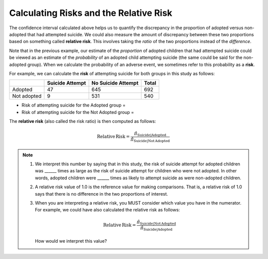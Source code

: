 
Calculating Risks and the Relative Risk
---------------------------------------

The confidence interval calculated above helps us to quantify the
discrepancy in the proportion of adopted versus non-adopted that had
attempted suicide. We could also measure the amount of discrepancy
between these two proportions based on something called **relative
risk**. This involves taking the *ratio* of the two proportions instead
of the *difference*.

Note that in the previous example, our estimate of the *proportion* of
adopted children that had attempted suicide could be viewed as an
estimate of the *probability* of an adopted child attempting suicide
(the same could be said for the non-adopted group). When we calculate
the probability of an adverse event, we sometimes refer to this
probability as a **risk**.

For example, we can calculate the **risk** of attempting suicide for
both groups in this study as follows:

+---------------+-------------------+----------------------+---------+
|               | Suicide Attempt   | No Suicide Attempt   | Total   |
+===============+===================+======================+=========+
| Adopted       | 47                | 645                  | 692     |
+---------------+-------------------+----------------------+---------+
| Not adopted   | 9                 | 531                  | 540     |
+---------------+-------------------+----------------------+---------+

-  Risk of attempting suicide for the Adopted group =

-  Risk of attempting suicide for the Not Adopted group =

The **relative risk** (also called the risk ratio) is then computed as
follows:

.. math:: \mathrm{Relative\,Risk} = \frac{\hat{\pi}_{\mathrm{Suicide|Adopted}}}{\hat{\pi}_{\mathrm{Suicide|Not\,Adopted}}}

.. note:: 

    1. We interpret this number by saying that in this study, the risk of
       suicide attempt for adopted children was \_\_\_\_\_\_ times as
       large as the risk of suicide attempt for children who were not
       adopted. In other words, adopted children were \_\_\_\_\_\_ times
       as likely to attempt suicide as were non-adopted children.

    2. A relative risk value of 1.0 is the reference value for making
       comparisons. That is, a relative risk of 1.0 says that there is
       no difference in the two proportions of interest.

    3. When you are interpreting a relative risk, you MUST consider which
       value you have in the numerator. For example, we could have also
       calculated the relative risk as follows:

       .. math:: \mathrm{Relative\,Risk} = \frac{\hat{\pi}_{\mathrm{Suicide|Not\,Adopted}}}{\hat{\pi}_{\mathrm{Suicide|Adopted}}}

       How would we interpret this value?
